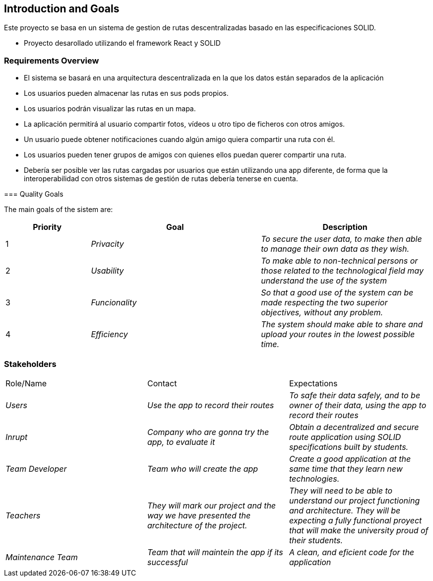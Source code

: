 [[section-introduction-and-goals]]
== Introduction and Goals

[role="arc42help"]
****

Este proyecto se basa en un sistema de gestion de rutas descentralizadas basado en las especificaciones SOLID.

* Proyecto desarollado utilizando el framework React y SOLID

****

=== Requirements Overview

[role="arc42help"]
****
* El sistema se basará en una arquitectura descentralizada en la que los datos están separados de la aplicación
* Los usuarios pueden almacenar las rutas en sus pods propios.
* Los usuarios podrán visualizar las rutas en un mapa.
* La aplicación permitirá al usuario compartir fotos, vídeos u otro tipo de ficheros con otros amigos.
* Un usuario puede obtener notificaciones cuando algún amigo quiera compartir una ruta con él.
* Los usuarios pueden tener grupos de amigos con quienes ellos puedan querer compartir una ruta.
* Debería ser posible ver las rutas cargadas por usuarios que están utilizando una app diferente, de forma que la interoperabilidad con otros sistemas de gestión de rutas debería tenerse en cuenta. 

=== Quality Goals

[role="arc42help"]
****

The main goals of the sistem are: 

[options="header",cols="1,2,2"]
|===
|Priority|Goal|Description
|1| _Privacity_ | _To secure the user data, to make then able to manage their own data as they wish._
|2| _Usability_ | _To make able to non-technical persons or those related to the technological field may understand the use of the system_
|3| _Funcionality_  | _So that a good use of the system can be made respecting the two superior objectives, without any problem._
|4| _Efficiency_  | _The system should make able to share and upload your routes in the lowest possible time._
|===


=== Stakeholders

[role="arc42help"]
****
|===
|Role/Name|Contact|Expectations
| _Users_| _Use the app to record their routes_ | _To safe their data safely, and to be owner of their data, using the app to record their routes_
| _Inrupt_ | _Company who are gonna try the app, to evaluate it_ | _Obtain a decentralized and secure route application using SOLID specifications built by students._
| _Team Developer_ | _Team who will create the app_ | _Create a good application at the same time that they learn new technologies._
| _Teachers_ | _They will mark our project and the way we have presented the architecture of the project._ | _They will need to be able to understand our project functioning and architecture. They will be expecting a fully functional proyect that will make the university proud of their students._
| _Maintenance Team_ | _Team that will maintein the app if its successful_ | _A clean, and eficient code for the application_
|===

